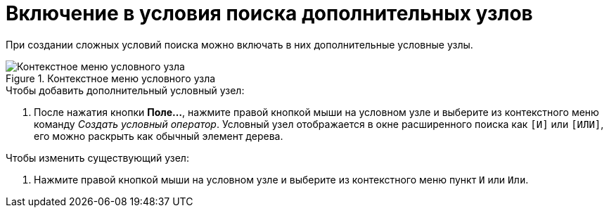 = Включение в условия поиска дополнительных узлов

При создании сложных условий поиска можно включать в них дополнительные условные узлы.

.Контекстное меню условного узла
image::Context_Menu_of_Conditional_Node.png[Контекстное меню условного узла]

.Чтобы добавить дополнительный условный узел:
. После нажатия кнопки *Поле...*, нажмите правой кнопкой мыши на условном узле и выберите из контекстного меню команду _Создать условный оператор_. Условный узел отображается в окне расширенного поиска как `[И]` или `[ИЛИ]`, его можно раскрыть как обычный элемент дерева.

.Чтобы изменить существующий узел:
. Нажмите правой кнопкой мыши на условном узле и выберите из контекстного меню пункт `И` или `Или`.
